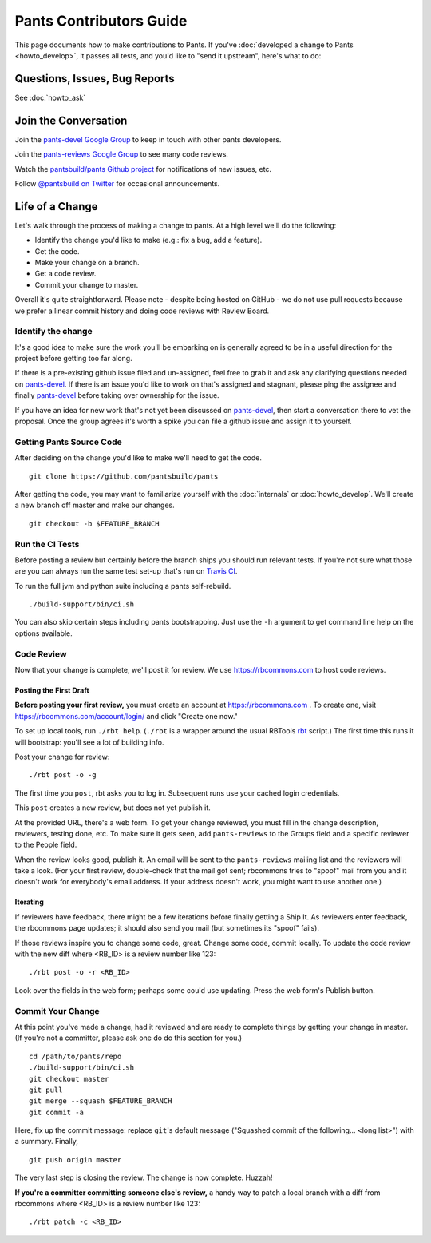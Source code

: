 ########################
Pants Contributors Guide
########################

This page documents how to make contributions to Pants. If you've
:doc:`developed a change to Pants <howto_develop>`, it passes all
tests, and you'd like to "send
it upstream", here's what to do:

.. TODO: Document the release process.
.. TODO: Coding Conventions section

******************************
Questions, Issues, Bug Reports
******************************

See :doc:`howto_ask`

*********************
Join the Conversation
*********************

Join the `pants-devel Google Group
<https://groups.google.com/forum/#!forum/pants-devel>`_
to keep in touch with other pants developers.

Join the `pants-reviews Google Group
<https://groups.google.com/forum/#!forum/pants-reviews>`_
to see many code reviews.

Watch the `pantsbuild/pants Github project
<https://github.com/pantsbuild/pants>`_ for
notifications of new issues, etc.

Follow `@pantsbuild on Twitter <https://twitter.com/pantsbuild>`_
for occasional announcements.

****************
Life of a Change
****************

Let's walk through the process of making a change to pants. At a high level
we'll do the following:

* Identify the change you'd like to make (e.g.: fix a bug, add a feature).
* Get the code.
* Make your change on a branch.
* Get a code review.
* Commit your change to master.

Overall it's quite straightforward. Please note - despite being hosted on
GitHub - we do not use pull requests because we prefer a linear commit history
and doing code reviews with Review Board.


Identify the change
===================

It's a good idea to make sure the work you'll be embarking on is generally
agreed to be in a useful direction for the project before getting too far
along.

If there is a pre-existing github issue filed and un-assigned, feel free to
grab it and ask any clarifying questions needed on `pants-devel
<https://groups.google.com/forum/#!forum/pants-devel>`_. If there is an issue
you'd like to work on that's assigned and stagnant, please ping the assignee
and finally `pants-devel
<https://groups.google.com/forum/#!forum/pants-devel>`_ before taking over
ownership for the issue.

If you have an idea for new work that's not yet been discussed on `pants-devel
<https://groups.google.com/forum/#!forum/pants-devel>`_, then start a
conversation there to vet the proposal. Once the group agrees it's worth
a spike you can file a github issue and assign it to yourself.


Getting Pants Source Code
=========================

After deciding on the change you'd like to make we'll need to get the code. ::

   git clone https://github.com/pantsbuild/pants

After getting the code, you may want to familiarize yourself with the
:doc:`internals` or :doc:`howto_develop`. We'll create a new branch off master
and make our changes. ::

   git checkout -b $FEATURE_BRANCH

Run the CI Tests
================

Before posting a review but certainly before the branch ships you should run
relevant tests. If you're not sure what those are you can always run the
same test set-up that's run on `Travis CI
<https://travis-ci.org/pantsbuild/pants>`_.

To run the full jvm and python suite including a pants self-rebuild. ::

   ./build-support/bin/ci.sh

You can also skip certain steps including pants bootstrapping. Just use the
``-h`` argument to get command line help on the options available.


Code Review
===========

Now that your change is complete, we'll post it for review.
We use https://rbcommons.com to host code reviews.

Posting the First Draft
-----------------------

**Before posting your first review,** you must create an
account at https://rbcommons.com . To create one, visit
https://rbcommons.com/account/login/ and click "Create one now."

To set up local tools, run ``./rbt help``.
(``./rbt`` is a wrapper around the usual RBTools
`rbt <http://www.reviewboard.org/docs/rbtools/dev/>`_ script.)
The first time this runs it will bootstrap: you'll see a lot
of building info.

Post your change for review::

   ./rbt post -o -g

The first time you ``post``, rbt asks you to log in.
Subsequent runs use your cached login credentials.

This ``post`` creates a new review, but does not yet publish it.

At the provided URL, there's a web form. To get your change reviewed,
you must fill in the change description, reviewers, testing done, etc.
To make sure it gets seen, add ``pants-reviews`` to the Groups field
and a specific reviewer to the People field.

When the review looks good, publish it.
An email will be sent to the ``pants-reviews`` mailing list and the reviewers
will take a look. (For your first review, double-check that the mail got sent;
rbcommons tries to "spoof" mail from you and it doesn't work for everybody's
email address. If your address doesn't work, you might want to use another one.)

Iterating
---------

If reviewers have feedback, there might
be a few iterations before finally getting a Ship It.
As reviewers enter feedback, the rbcommons page updates; it should also
send you mail (but sometimes its "spoof" fails).

If those reviews inspire you to change some code, great. Change some code,
commit locally. To update the code review with the new diff where
<RB_ID> is a review number like 123::

    ./rbt post -o -r <RB_ID>

Look over the fields in the web form; perhaps some could use updating.
Press the web form's Publish button.

Commit Your Change
==================

At this point you've made a change, had it reviewed and are ready to
complete things by getting your change in master. (If you're not a committer,
please ask one do do this section for you.) ::

   cd /path/to/pants/repo
   ./build-support/bin/ci.sh
   git checkout master
   git pull
   git merge --squash $FEATURE_BRANCH
   git commit -a

Here, fix up the commit message: replace ``git``'s default message
("Squashed commit of the following... <long list>") with a summary.
Finally, ::

   git push origin master

The very last step is closing the review. The change is now complete. Huzzah!

**If you're a committer committing someone else's review,** a handy way to
patch a local branch with a diff from rbcommons where
<RB_ID> is a review number like 123::

   ./rbt patch -c <RB_ID>
